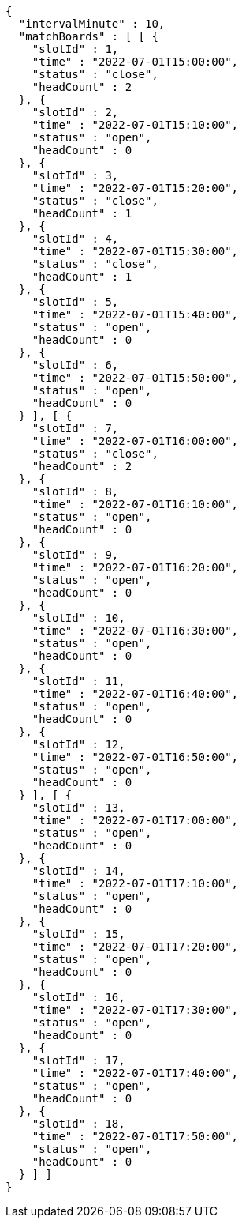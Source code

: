 [source,options="nowrap"]
----
{
  "intervalMinute" : 10,
  "matchBoards" : [ [ {
    "slotId" : 1,
    "time" : "2022-07-01T15:00:00",
    "status" : "close",
    "headCount" : 2
  }, {
    "slotId" : 2,
    "time" : "2022-07-01T15:10:00",
    "status" : "open",
    "headCount" : 0
  }, {
    "slotId" : 3,
    "time" : "2022-07-01T15:20:00",
    "status" : "close",
    "headCount" : 1
  }, {
    "slotId" : 4,
    "time" : "2022-07-01T15:30:00",
    "status" : "close",
    "headCount" : 1
  }, {
    "slotId" : 5,
    "time" : "2022-07-01T15:40:00",
    "status" : "open",
    "headCount" : 0
  }, {
    "slotId" : 6,
    "time" : "2022-07-01T15:50:00",
    "status" : "open",
    "headCount" : 0
  } ], [ {
    "slotId" : 7,
    "time" : "2022-07-01T16:00:00",
    "status" : "close",
    "headCount" : 2
  }, {
    "slotId" : 8,
    "time" : "2022-07-01T16:10:00",
    "status" : "open",
    "headCount" : 0
  }, {
    "slotId" : 9,
    "time" : "2022-07-01T16:20:00",
    "status" : "open",
    "headCount" : 0
  }, {
    "slotId" : 10,
    "time" : "2022-07-01T16:30:00",
    "status" : "open",
    "headCount" : 0
  }, {
    "slotId" : 11,
    "time" : "2022-07-01T16:40:00",
    "status" : "open",
    "headCount" : 0
  }, {
    "slotId" : 12,
    "time" : "2022-07-01T16:50:00",
    "status" : "open",
    "headCount" : 0
  } ], [ {
    "slotId" : 13,
    "time" : "2022-07-01T17:00:00",
    "status" : "open",
    "headCount" : 0
  }, {
    "slotId" : 14,
    "time" : "2022-07-01T17:10:00",
    "status" : "open",
    "headCount" : 0
  }, {
    "slotId" : 15,
    "time" : "2022-07-01T17:20:00",
    "status" : "open",
    "headCount" : 0
  }, {
    "slotId" : 16,
    "time" : "2022-07-01T17:30:00",
    "status" : "open",
    "headCount" : 0
  }, {
    "slotId" : 17,
    "time" : "2022-07-01T17:40:00",
    "status" : "open",
    "headCount" : 0
  }, {
    "slotId" : 18,
    "time" : "2022-07-01T17:50:00",
    "status" : "open",
    "headCount" : 0
  } ] ]
}
----